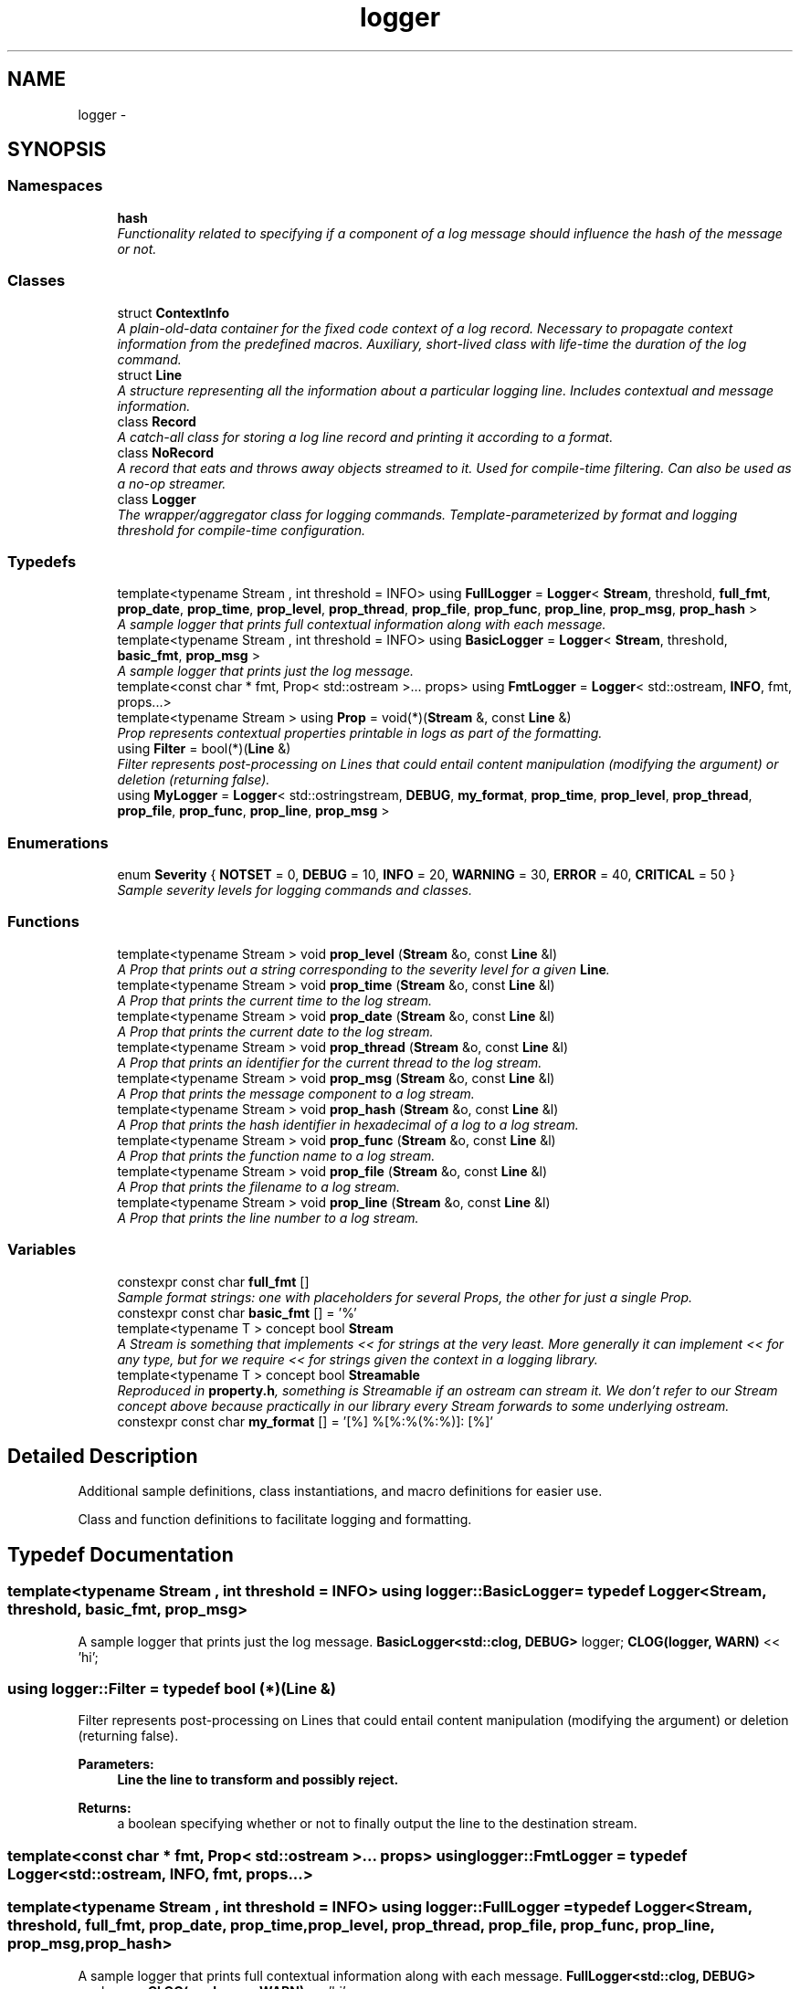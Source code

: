 .TH "logger" 3 "Sat Jul 28 2018" "Clayer" \" -*- nroff -*-
.ad l
.nh
.SH NAME
logger \- 
.SH SYNOPSIS
.br
.PP
.SS "Namespaces"

.in +1c
.ti -1c
.RI "\fBhash\fP"
.br
.RI "\fIFunctionality related to specifying if a component of a log message should influence the hash of the message or not\&. \fP"
.in -1c
.SS "Classes"

.in +1c
.ti -1c
.RI "struct \fBContextInfo\fP"
.br
.RI "\fIA plain-old-data container for the fixed code context of a log record\&. Necessary to propagate context information from the predefined macros\&. Auxiliary, short-lived class with life-time the duration of the log command\&. \fP"
.ti -1c
.RI "struct \fBLine\fP"
.br
.RI "\fIA structure representing all the information about a particular logging line\&. Includes contextual and message information\&. \fP"
.ti -1c
.RI "class \fBRecord\fP"
.br
.RI "\fIA catch-all class for storing a log line record and printing it according to a format\&. \fP"
.ti -1c
.RI "class \fBNoRecord\fP"
.br
.RI "\fIA record that eats and throws away objects streamed to it\&. Used for compile-time filtering\&. Can also be used as a no-op streamer\&. \fP"
.ti -1c
.RI "class \fBLogger\fP"
.br
.RI "\fIThe wrapper/aggregator class for logging commands\&. Template-parameterized by format and logging threshold for compile-time configuration\&. \fP"
.in -1c
.SS "Typedefs"

.in +1c
.ti -1c
.RI "template<typename Stream , int threshold = INFO> using \fBFullLogger\fP = \fBLogger\fP< \fBStream\fP, threshold, \fBfull_fmt\fP, \fBprop_date\fP, \fBprop_time\fP, \fBprop_level\fP, \fBprop_thread\fP, \fBprop_file\fP, \fBprop_func\fP, \fBprop_line\fP, \fBprop_msg\fP, \fBprop_hash\fP >"
.br
.RI "\fIA sample logger that prints full contextual information along with each message\&. \fP"
.ti -1c
.RI "template<typename Stream , int threshold = INFO> using \fBBasicLogger\fP = \fBLogger\fP< \fBStream\fP, threshold, \fBbasic_fmt\fP, \fBprop_msg\fP >"
.br
.RI "\fIA sample logger that prints just the log message\&. \fP"
.ti -1c
.RI "template<const char * fmt, Prop< std::ostream >\&.\&.\&. props> using \fBFmtLogger\fP = \fBLogger\fP< std::ostream, \fBINFO\fP, fmt, props\&.\&.\&.>"
.br
.ti -1c
.RI "template<typename Stream > using \fBProp\fP = void(*)(\fBStream\fP &, const \fBLine\fP &)"
.br
.RI "\fIProp represents contextual properties printable in logs as part of the formatting\&. \fP"
.ti -1c
.RI "using \fBFilter\fP = bool(*)(\fBLine\fP &)"
.br
.RI "\fIFilter represents post-processing on Lines that could entail content manipulation (modifying the argument) or deletion (returning false)\&. \fP"
.ti -1c
.RI "using \fBMyLogger\fP = \fBLogger\fP< std::ostringstream, \fBDEBUG\fP, \fBmy_format\fP, \fBprop_time\fP, \fBprop_level\fP, \fBprop_thread\fP, \fBprop_file\fP, \fBprop_func\fP, \fBprop_line\fP, \fBprop_msg\fP >"
.br
.in -1c
.SS "Enumerations"

.in +1c
.ti -1c
.RI "enum \fBSeverity\fP { \fBNOTSET\fP = 0, \fBDEBUG\fP = 10, \fBINFO\fP = 20, \fBWARNING\fP = 30, \fBERROR\fP = 40, \fBCRITICAL\fP = 50 }"
.br
.RI "\fISample severity levels for logging commands and classes\&. \fP"
.in -1c
.SS "Functions"

.in +1c
.ti -1c
.RI "template<typename Stream > void \fBprop_level\fP (\fBStream\fP &o, const \fBLine\fP &l)"
.br
.RI "\fIA Prop that prints out a string corresponding to the severity level for a given \fBLine\fP\&. \fP"
.ti -1c
.RI "template<typename Stream > void \fBprop_time\fP (\fBStream\fP &o, const \fBLine\fP &l)"
.br
.RI "\fIA Prop that prints the current time to the log stream\&. \fP"
.ti -1c
.RI "template<typename Stream > void \fBprop_date\fP (\fBStream\fP &o, const \fBLine\fP &l)"
.br
.RI "\fIA Prop that prints the current date to the log stream\&. \fP"
.ti -1c
.RI "template<typename Stream > void \fBprop_thread\fP (\fBStream\fP &o, const \fBLine\fP &l)"
.br
.RI "\fIA Prop that prints an identifier for the current thread to the log stream\&. \fP"
.ti -1c
.RI "template<typename Stream > void \fBprop_msg\fP (\fBStream\fP &o, const \fBLine\fP &l)"
.br
.RI "\fIA Prop that prints the message component to a log stream\&. \fP"
.ti -1c
.RI "template<typename Stream > void \fBprop_hash\fP (\fBStream\fP &o, const \fBLine\fP &l)"
.br
.RI "\fIA Prop that prints the hash identifier in hexadecimal of a log to a log stream\&. \fP"
.ti -1c
.RI "template<typename Stream > void \fBprop_func\fP (\fBStream\fP &o, const \fBLine\fP &l)"
.br
.RI "\fIA Prop that prints the function name to a log stream\&. \fP"
.ti -1c
.RI "template<typename Stream > void \fBprop_file\fP (\fBStream\fP &o, const \fBLine\fP &l)"
.br
.RI "\fIA Prop that prints the filename to a log stream\&. \fP"
.ti -1c
.RI "template<typename Stream > void \fBprop_line\fP (\fBStream\fP &o, const \fBLine\fP &l)"
.br
.RI "\fIA Prop that prints the line number to a log stream\&. \fP"
.in -1c
.SS "Variables"

.in +1c
.ti -1c
.RI "constexpr const char \fBfull_fmt\fP []"
.br
.RI "\fISample format strings: one with placeholders for several Props, the other for just a single Prop\&. \fP"
.ti -1c
.RI "constexpr const char \fBbasic_fmt\fP [] = '%'"
.br
.ti -1c
.RI "template<typename T > concept bool \fBStream\fP"
.br
.RI "\fIA Stream is something that implements << for strings at the very least\&. More generally it can implement << for any type, but for we require << for strings given the context in a logging library\&. \fP"
.ti -1c
.RI "template<typename T > concept bool \fBStreamable\fP"
.br
.RI "\fIReproduced in \fBproperty\&.h\fP, something is Streamable if an ostream can stream it\&. We don't refer to our Stream concept above because practically in our library every Stream forwards to some underlying ostream\&. \fP"
.ti -1c
.RI "constexpr const char \fBmy_format\fP [] = '[%] %[%:%(%:%)]: [%]'"
.br
.in -1c
.SH "Detailed Description"
.PP 
Additional sample definitions, class instantiations, and macro definitions for easier use\&.
.PP
Class and function definitions to facilitate logging and formatting\&. 
.SH "Typedef Documentation"
.PP 
.SS "template<typename Stream , int threshold = INFO> using \fBlogger::BasicLogger\fP = typedef \fBLogger\fP<\fBStream\fP, threshold, \fBbasic_fmt\fP, \fBprop_msg\fP>"

.PP
A sample logger that prints just the log message\&. \fBBasicLogger<std::clog, DEBUG>\fP logger; \fBCLOG(logger, WARN)\fP << 'hi'; 
.SS "using \fBlogger::Filter\fP = typedef bool (*)(\fBLine\fP &)"

.PP
Filter represents post-processing on Lines that could entail content manipulation (modifying the argument) or deletion (returning false)\&. 
.PP
\fBParameters:\fP
.RS 4
\fI\fBLine\fP\fP the line to transform and possibly reject\&. 
.RE
.PP
\fBReturns:\fP
.RS 4
a boolean specifying whether or not to finally output the line to the destination stream\&. 
.RE
.PP

.SS "template<const char * fmt, Prop< std::ostream >\&.\&.\&. props> using \fBlogger::FmtLogger\fP = typedef \fBLogger\fP<std::ostream, \fBINFO\fP, fmt, props\&.\&.\&.>"

.SS "template<typename Stream , int threshold = INFO> using \fBlogger::FullLogger\fP = typedef \fBLogger\fP<\fBStream\fP, threshold, \fBfull_fmt\fP, \fBprop_date\fP, \fBprop_time\fP, \fBprop_level\fP, \fBprop_thread\fP, \fBprop_file\fP, \fBprop_func\fP, \fBprop_line\fP, \fBprop_msg\fP, \fBprop_hash\fP>"

.PP
A sample logger that prints full contextual information along with each message\&. \fBFullLogger<std::clog, DEBUG>\fP my_logger; \fBCLOG(my_logger, WARN)\fP << 'hi'; 
.SS "using \fBlogger::MyLogger\fP = typedef \fBLogger\fP<std::ostringstream, \fBDEBUG\fP, \fBmy_format\fP, \fBprop_time\fP, \fBprop_level\fP, \fBprop_thread\fP, \fBprop_file\fP, \fBprop_func\fP, \fBprop_line\fP, \fBprop_msg\fP>"

.SS "template<typename Stream > using \fBlogger::Prop\fP = typedef void (*)(\fBStream\fP &, const \fBLine\fP &)"

.PP
Prop represents contextual properties printable in logs as part of the formatting\&. 
.PP
\fBRemarks:\fP
.RS 4
As a side note, most of the Props defined in this file extract information from the \fBLine\fP directly, while custom Props would often supply additional contextual information\&.
.RE
.PP
\fBParameters:\fP
.RS 4
\fIStream\fP the logging stream to output to\&. 
.br
\fI\fBLine\fP\fP the line containing the information to output to the stream\&. 
.RE
.PP

.SH "Enumeration Type Documentation"
.PP 
.SS "enum \fBlogger::Severity\fP"

.PP
Sample severity levels for logging commands and classes\&. 
.PP
\fBEnumerator\fP
.in +1c
.TP
\fB\fINOTSET \fP\fP
.TP
\fB\fIDEBUG \fP\fP
.TP
\fB\fIINFO \fP\fP
.TP
\fB\fIWARNING \fP\fP
.TP
\fB\fIERROR \fP\fP
.TP
\fB\fICRITICAL \fP\fP
.SH "Function Documentation"
.PP 
.SS "template<typename Stream > void logger::prop_date (Stream &o, const Line &l)"

.PP
A Prop that prints the current date to the log stream\&. 
.SS "template<typename Stream > void logger::prop_file (Stream &o, const Line &l)"

.PP
A Prop that prints the filename to a log stream\&. 
.SS "template<typename Stream > void logger::prop_func (Stream &o, const Line &l)"

.PP
A Prop that prints the function name to a log stream\&. 
.SS "template<typename Stream > void logger::prop_hash (Stream &o, const Line &l)"

.PP
A Prop that prints the hash identifier in hexadecimal of a log to a log stream\&. 
.SS "template<typename Stream > void logger::prop_level (Stream &o, const Line &l)"

.PP
A Prop that prints out a string corresponding to the severity level for a given \fBLine\fP\&. 
.SS "template<typename Stream > void logger::prop_line (Stream &o, const Line &l)"

.PP
A Prop that prints the line number to a log stream\&. 
.SS "template<typename Stream > void logger::prop_msg (Stream &o, const Line &l)"

.PP
A Prop that prints the message component to a log stream\&. 
.SS "template<typename Stream > void logger::prop_thread (Stream &o, const Line &l)"

.PP
A Prop that prints an identifier for the current thread to the log stream\&. 
.SS "template<typename Stream > void logger::prop_time (Stream &o, const Line &l)"

.PP
A Prop that prints the current time to the log stream\&. 
.SH "Variable Documentation"
.PP 
.SS "constexpr const char logger::basic_fmt[] = '%'"

.SS "constexpr const char logger::full_fmt[]"
\fBInitial value:\fP
.PP
.nf
=
    "\033[1;31m[% %]\033[0m %[Thread %:%(%:%)]: [%] [%]"
.fi
.PP
Sample format strings: one with placeholders for several Props, the other for just a single Prop\&. 
.SS "constexpr const char logger::my_format[] = '[%] %[%:%(%:%)]: [%]'"

.SS "template<typename T > concept bool logger::Stream"
\fBInitial value:\fP
.PP
.nf
= requires(T o, std::string s) {
  { o << s } -> T &;
}
.fi
.PP
A Stream is something that implements << for strings at the very least\&. More generally it can implement << for any type, but for we require << for strings given the context in a logging library\&. 
.SS "template<typename T > concept bool logger::Streamable"
\fBInitial value:\fP
.PP
.nf
= requires(T o, std::ostream &s) {
  { s << o } -> std::ostream &;
}
.fi
.PP
Reproduced in \fBproperty\&.h\fP, something is Streamable if an ostream can stream it\&. We don't refer to our Stream concept above because practically in our library every Stream forwards to some underlying ostream\&. 
.SH "Author"
.PP 
Generated automatically by Doxygen for Clayer from the source code\&.
